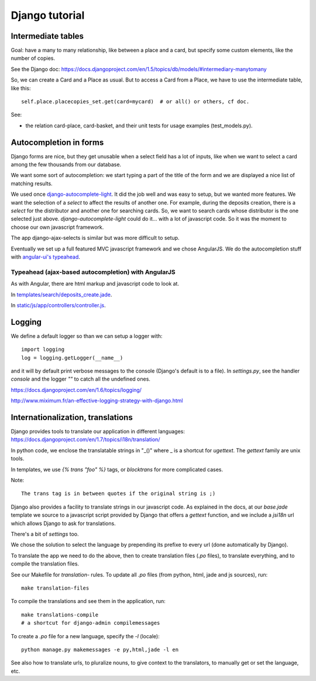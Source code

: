 Django tutorial
===============

Intermediate tables
-------------------

Goal: have a many to many relationship, like between a place and a
card, but specify some custom elements, like the number of copies.

See the Django doc: https://docs.djangoproject.com/en/1.5/topics/db/models/#intermediary-manytomany

So, we can create a Card and a Place as usual. But to access a Card
from a Place, we have to use the intermediate table, like this::

    self.place.placecopies_set.get(card=mycard)  # or all() or others, cf doc.

See:

* the relation card-place, card-basket, and their unit tests for usage
  examples (test_models.py).


Autocompletion in forms
-----------------------

Django forms are nice, but they get unusable when a select field has a
lot of inputs, like when we want to select a card among the few
thousands from our database.

We want some sort of autocompletion: we start typing a part of the
title of the form and we are displayed a nice list of matching
results.

We used once `django-autocomplete-light
<http://django-autocomplete-light.readthedocs.org/en/latest/>`_. It
did the job well and was easy to setup, but we wanted more
features. We want the selection of a *select* to affect the results of
another one. For example, during the deposits creation, there is a
*select* for the distributor and another one for searching cards. So,
we want to search cards whose distributor is the one selected just
above. `django-autocomplete-light` could do it… with a lot of
javascript code. So it was the moment to choose our own javascript
framework.

The app django-ajax-selects is similar but was more difficult to setup.

Eventually we set up a full featured MVC javascript framework and we
chose AngularJS. We do the autocompletion stuff with `angular-ui's
typeahead <https://angular-ui.github.io/bootstrap/#/typeahead>`_.

Typeahead (ajax-based autocompletion) with AngularJS
~~~~~~~~~~~~~~~~~~~~~~~~~~~~~~~~~~~~~~~~~~~~~~~~~~~~

As with Angular, there are html markup and javascript code to look at.

In `templates/search/deposits_create.jade <https://gitlab.com/vindarel/abelujo/blob/master/templates/search/deposits_create.jade#L55>`_.

In `static/js/app/controllers/controller.js <https://gitlab.com/vindarel/abelujo/blob/master/static/js/app/controllers/controller.js#L36>`_.


Logging
-------

We define a default logger so than we can setup a logger with::

    import logging
    log = logging.getLogger(__name__)

and it will by default print verbose messages to the console (Django's
default is to a file). In `settings.py`, see the handler `console` and
the logger `""` to catch all the undefined ones.

https://docs.djangoproject.com/en/1.6/topics/logging/

http://www.miximum.fr/an-effective-logging-strategy-with-django.html

Internationalization, translations
----------------------------------

Django provides tools to translate our application in different languages: https://docs.djangoproject.com/en/1.7/topics/i18n/translation/

In python code, we enclose the translatable strings in "_()" where _
is a shortcut for `ugettext`. The `gettext` family are unix tools.

In templates, we use `{% trans "foo" %}` tags, or `blocktrans` for
more complicated cases.

Note::

    The trans tag is in between quotes if the original string is ;)

Django also provides a facility to translate strings in our javascript
code. As explained in the docs, at our `base.jade` template we source
to a javascript script provided by Django that offers a `gettext`
function, and we include a `jsi18n` url which allows Django to ask for
translations.

There's a bit of `settings` too.

We chose the solution to select the language by prepending its prefixe
to every url (done automatically by Django).

To translate the app we need to do the above, then to create
translation files (`.po` files), to translate everything, and to
compile the translation files.

See our Makefile for `translation-` rules. To update all `.po` files
(from python, html, jade and js sources), run::

    make translation-files

To compile the translations and see them in the application, run::

    make translations-compile
    # a shortcut for django-admin compilemessages

To create a `.po` file for a new language, specify the `-l` (locale)::

    python manage.py makemessages -e py,html,jade -l en


See also how to translate urls, to pluralize nouns, to give context to
the translators, to manually get or set the language, etc.
